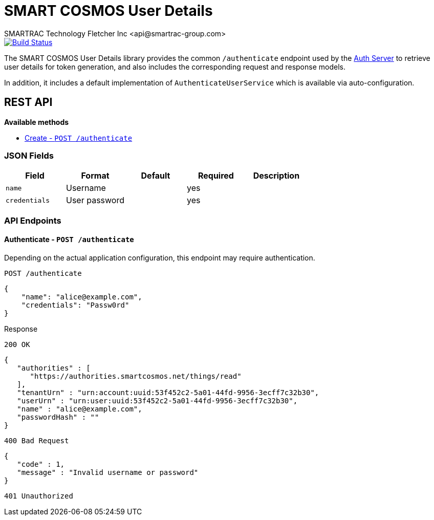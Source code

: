 = SMART COSMOS User Details
SMARTRAC Technology Fletcher Inc <api@smartrac-group.com>
ifdef::env-github[:USER: SMARTRACTECHNOLOGY]
ifdef::env-github[:REPO: smartcosmos-user-details]
ifdef::env-github[:BRANCH: master]

image::https://jenkins.smartcosmos.net/buildStatus/icon?job={USER}/{REPO}/{BRANCH}[Build Status, link=https://jenkins.smartcosmos.net/job/{USER}/job/{REPO}/job/{BRANCH}/]

The SMART COSMOS User Details library provides the common `/authenticate` endpoint used by the https://github.com/SMARTRACTECHNOLOGY/smartcosmos-auth-server[Auth Server] to retrieve user details for token generation, and also includes the corresponding request and response models.

In addition, it includes a default implementation of `AuthenticateUserService` which is available via auto-configuration.

== REST API

*Available methods*

* <<create1, Create - `POST /authenticate`>>

=== JSON Fields
[width="100%",options="header"]
|====================
| Field | Format | Default | Required | Description
| `name` | Username | | yes |
| `credentials` | User password | | yes |
|====================


=== API Endpoints

[[authenticate]]
==== Authenticate - `POST /authenticate`

Depending on the actual application configuration, this endpoint may require authentication.

// TODO: Insert actual request JSON

----
POST /authenticate
----
[source,json]
----
{
    "name": "alice@example.com",
    "credentials": "Passw0rd"
}
----

.Response
----
200 OK
----
[source,json]
----
{
   "authorities" : [
      "https://authorities.smartcosmos.net/things/read"
   ],
   "tenantUrn" : "urn:account:uuid:53f452c2-5a01-44fd-9956-3ecff7c32b30",
   "userUrn" : "urn:user:uuid:53f452c2-5a01-44fd-9956-3ecff7c32b30",
   "name" : "alice@example.com",
   "passwordHash" : ""
}
----
----
400 Bad Request
----
[source,json]
----
{
   "code" : 1,
   "message" : "Invalid username or password"
}
----
----
401 Unauthorized
----
